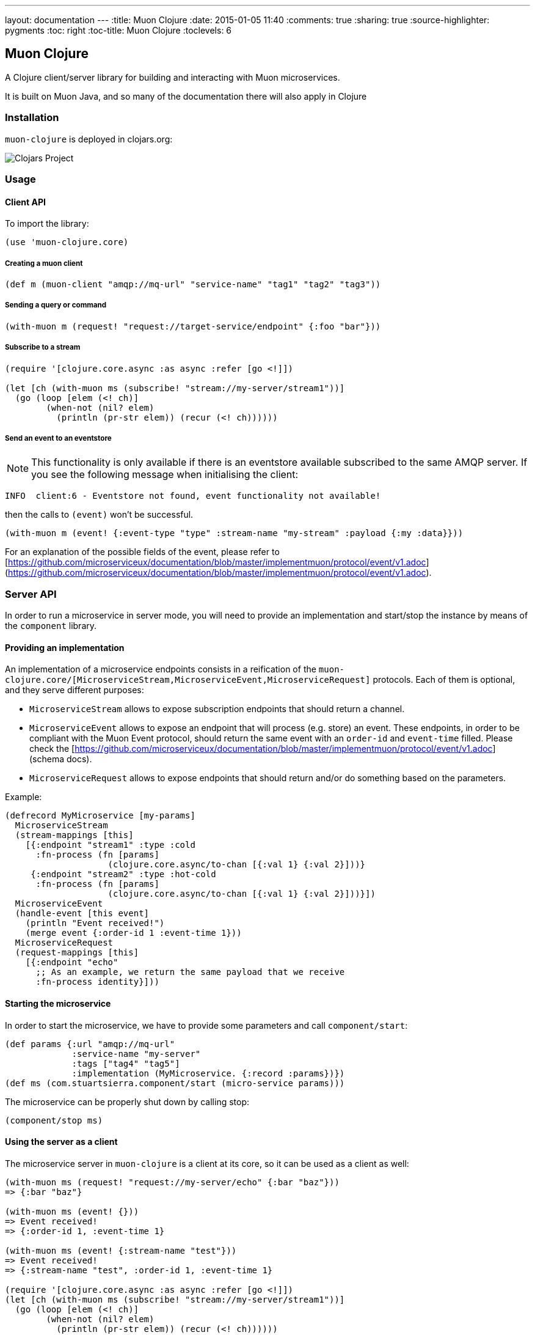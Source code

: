 ---
layout: documentation
---
:title: Muon Clojure
:date: 2015-01-05 11:40
:comments: true
:sharing: true
:source-highlighter: pygments
:toc: right
:toc-title: Muon Clojure
:toclevels: 6

:includedir: .
ifdef::env-doc[]
:includedir: submodules/clojure/doc
endif::[]

## Muon Clojure

A Clojure client/server library for building and interacting with Muon microservices.

It is built on Muon Java, and so many of the documentation there will also apply in Clojure

### Installation

`muon-clojure` is deployed in clojars.org:

image:https://img.shields.io/clojars/v/io.muoncore/muon-clojure.svg[Clojars Project]

### Usage

#### Client API

To import the library:

```clojure
(use 'muon-clojure.core)
```

##### Creating a muon client

```clojure
(def m (muon-client "amqp://mq-url" "service-name" "tag1" "tag2" "tag3"))
```

##### Sending a query or command

```clojure
(with-muon m (request! "request://target-service/endpoint" {:foo "bar"}))
```

##### Subscribe to a stream

```clojure
(require '[clojure.core.async :as async :refer [go <!]])

(let [ch (with-muon ms (subscribe! "stream://my-server/stream1"))]
  (go (loop [elem (<! ch)]
        (when-not (nil? elem)
          (println (pr-str elem)) (recur (<! ch))))))
```

##### Send an event to an eventstore

NOTE: This functionality is only available if there is an eventstore available subscribed to the same AMQP server. If you see the following message when initialising the client:

```
INFO  client:6 - Eventstore not found, event functionality not available!
```

then the calls to `(event)` won't be successful.

```clojure
(with-muon m (event! {:event-type "type" :stream-name "my-stream" :payload {:my :data}}))
```

For an explanation of the possible fields of the event, please refer to [https://github.com/microserviceux/documentation/blob/master/implementmuon/protocol/event/v1.adoc](https://github.com/microserviceux/documentation/blob/master/implementmuon/protocol/event/v1.adoc).

### Server API

In order to run a microservice in server mode, you will need to provide an implementation and start/stop the instance by means of the `component` library.

#### Providing an implementation

An implementation of a microservice endpoints consists in a reification of the `muon-clojure.core/[MicroserviceStream,MicroserviceEvent,MicroserviceRequest]` protocols. Each of them is optional, and they serve different purposes:

* `MicroserviceStream` allows to expose subscription endpoints that should return a channel.
* `MicroserviceEvent` allows to expose an endpoint that will process (e.g. store) an event. These endpoints, in order to be compliant with the Muon Event protocol, should return the same event with an `order-id` and `event-time` filled. Please check the [https://github.com/microserviceux/documentation/blob/master/implementmuon/protocol/event/v1.adoc](schema docs).
* `MicroserviceRequest` allows to expose endpoints that should return and/or do something based on the parameters.

Example:

```clojure
(defrecord MyMicroservice [my-params]
  MicroserviceStream
  (stream-mappings [this]
    [{:endpoint "stream1" :type :cold
      :fn-process (fn [params]
                    (clojure.core.async/to-chan [{:val 1} {:val 2}]))}
     {:endpoint "stream2" :type :hot-cold
      :fn-process (fn [params]
                    (clojure.core.async/to-chan [{:val 1} {:val 2}]))}])
  MicroserviceEvent
  (handle-event [this event]
    (println "Event received!")
    (merge event {:order-id 1 :event-time 1}))
  MicroserviceRequest
  (request-mappings [this]
    [{:endpoint "echo"
      ;; As an example, we return the same payload that we receive
      :fn-process identity}]))
```

#### Starting the microservice

In order to start the microservice, we have to provide some parameters and call `component/start`:

```clojure
(def params {:url "amqp://mq-url"
             :service-name "my-server"
             :tags ["tag4" "tag5"]
             :implementation (MyMicroservice. {:record :params})})
(def ms (com.stuartsierra.component/start (micro-service params)))
```

The microservice can be properly shut down by calling stop:

```clojure
(component/stop ms)
```



#### Using the server as a client

The microservice server in `muon-clojure` is a client at its core, so it can be used as a client as well:

```clojure
(with-muon ms (request! "request://my-server/echo" {:bar "baz"}))
=> {:bar "baz"}

(with-muon ms (event! {}))
=> Event received!
=> {:order-id 1, :event-time 1}

(with-muon ms (event! {:stream-name "test"}))
=> Event received!
=> {:stream-name "test", :order-id 1, :event-time 1}

(require '[clojure.core.async :as async :refer [go <!]])
(let [ch (with-muon ms (subscribe! "stream://my-server/stream1"))]
  (go (loop [elem (<! ch)]
        (when-not (nil? elem)
          (println (pr-str elem)) (recur (<! ch))))))
=> {:val 1.0}
=> {:val 2.0}
```

